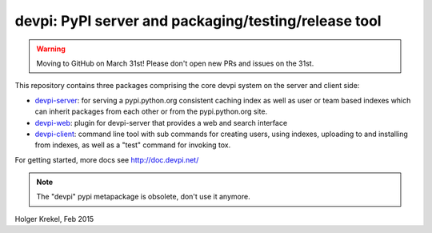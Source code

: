 devpi: PyPI server and packaging/testing/release tool
===================================================================


.. warning::
  Moving to GitHub on March 31st!
  Please don't open new PRs and issues on the 31st.


This repository contains three packages comprising the core devpi system 
on the server and client side:

- `devpi-server <http://pypi.python.org/pypi/devpi-server>`_: 
  for serving a pypi.python.org consistent
  caching index as well as user or team based indexes
  which can inherit packages from each other or from
  the pypi.python.org site.

- `devpi-web <http://pypi.python.org/pypi/devpi-web>`_: 
  plugin for devpi-server that provides a web and search interface

- `devpi-client <http://pypi.python.org/pypi/devpi-client>`_: 
  command line tool with sub commands for
  creating users, using indexes, uploading to and installing
  from indexes, as well as a "test" command for invoking tox.

For getting started, more docs see http://doc.devpi.net/

.. note::

    The "devpi" pypi metapackage is obsolete, don't use it anymore.

Holger Krekel, Feb 2015